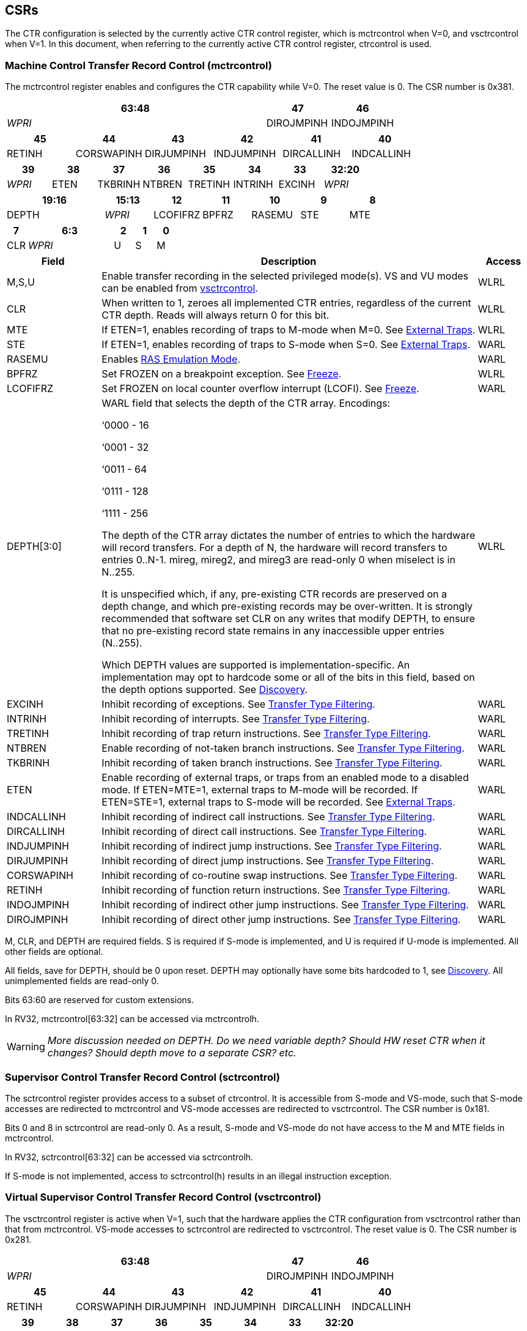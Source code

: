 [[body]]
== CSRs

The CTR configuration is selected by the currently active CTR control register, which is mctrcontrol when V=0, and vsctrcontrol when V=1.  In this document, when referring to the currently active CTR control register, ctrcontrol is used.

=== Machine Control Transfer Record Control (mctrcontrol)

The mctrcontrol register enables and configures the CTR capability while V=0.  The reset value is 0.  The CSR number is 0x381.

[width="100%",options="header",]
|===
4+|63:48 |47 |46
4+|_WPRI_ |DIROJMPINH |INDOJMPINH
|===

[width="100%",options="header",]
|===
|45 |44 |43 |42 |41 |40
|RETINH |CORSWAPINH |DIRJUMPINH |INDJUMPINH |DIRCALLINH |INDCALLINH
|===

[width="100%",options="header",]
|===
|39 |38 |37 |36 |35 |34 |33 |32:20
|_WPRI_ |ETEN |TKBRINH |NTBREN |TRETINH |INTRINH |EXCINH |_WPRI_
|===

[width="100%",options="header",]
|===
2+|19:16 |15:13 |12 |11 |10 |9 |8
2+|DEPTH |_WPRI_ |LCOFIFRZ |BPFRZ |RASEMU |STE |MTE
|===

[width="100%",options="header",]
|===
|7 4+|6:3 |2 |1 |0
|CLR 4+|_WPRI_ |U |S |M
|===

[width="100%",cols="18%,72%,10%",options="header",]
|===
|Field |Description |Access 
|M,S,U |Enable transfer recording in the selected privileged mode(s).  VS and VU modes can be enabled from <<_virtual_supervisor_control_transfer_record_control_vsctrcontrol, vsctrcontrol>>. |WLRL 

|CLR |When written to 1, zeroes all implemented CTR entries, regardless of the current CTR depth. Reads will always return 0 for this bit. |WLRL 

|MTE |If ETEN=1, enables recording of traps to M-mode when M=0.  See <<_external_traps, External Traps>>. |WLRL 

|STE |If ETEN=1, enables recording of traps to S-mode when S=0.  See <<_external_traps, External Traps>>. |WARL 

|RASEMU |Enables <<_ras_emulation_mode, RAS Emulation Mode>>. |WARL 

|BPFRZ |Set FROZEN on a breakpoint exception. See <<_freeze, Freeze>>. |WLRL 

|LCOFIFRZ |Set FROZEN on local counter overflow interrupt (LCOFI). See <<_freeze, Freeze>>. |WARL 

|DEPTH[3:0] a|
WARL field that selects the depth of the CTR array. Encodings:

‘0000 - 16

‘0001 - 32

‘0011 - 64

‘0111 - 128

‘1111 - 256

The depth of the CTR array dictates the number of entries to which the
hardware will record transfers. For a depth of N, the hardware will
record transfers to entries 0..N-1. mireg, mireg2, and mireg3 are
read-only 0 when miselect is in N..255.

It is unspecified which, if any, pre-existing CTR records are preserved
on a depth change, and which pre-existing records may be over-written.
It is strongly recommended that software set CLR on any writes that
modify DEPTH, to ensure that no pre-existing record state remains in any
inaccessible upper entries (N..255).

Which DEPTH values are supported is implementation-specific. An
implementation may opt to hardcode some or all of the bits in this
field, based on the depth options supported. See
<<_discovery, Discovery>>. |WLRL 

|EXCINH |Inhibit recording of exceptions.  See <<_transfer_type_filtering, Transfer Type Filtering>>. |WARL 

|INTRINH |Inhibit recording of interrupts.  See <<_transfer_type_filtering, Transfer Type Filtering>>. |WARL 

|TRETINH |Inhibit recording of trap return instructions.  See <<_transfer_type_filtering, Transfer Type Filtering>>. |WARL 

|NTBREN |Enable recording of not-taken branch instructions.  See <<_transfer_type_filtering, Transfer Type Filtering>>. |WARL 

|TKBRINH |Inhibit recording of taken branch instructions.  See <<_transfer_type_filtering, Transfer Type Filtering>>. |WARL 

|ETEN |Enable recording of external traps, or traps from an enabled mode to a disabled mode. If ETEN=MTE=1, external traps to M-mode will be recorded. If ETEN=STE=1, external traps to S-mode will be recorded.  See <<_external_traps, External Traps>>. |WARL 

|INDCALLINH |Inhibit recording of indirect call instructions.  See <<_transfer_type_filtering, Transfer Type Filtering>>. |WARL 

|DIRCALLINH |Inhibit recording of direct call instructions.  See <<_transfer_type_filtering, Transfer Type Filtering>>. |WARL 

|INDJUMPINH |Inhibit recording of indirect jump instructions.  See <<_transfer_type_filtering, Transfer Type Filtering>>. |WARL 

|DIRJUMPINH |Inhibit recording of direct jump instructions.  See <<_transfer_type_filtering, Transfer Type Filtering>>. |WARL 

|CORSWAPINH |Inhibit recording of co-routine swap instructions.  See <<_transfer_type_filtering, Transfer Type Filtering>>. |WARL 

|RETINH |Inhibit recording of function return instructions.  See <<_transfer_type_filtering, Transfer Type Filtering>>. |WARL 

|INDOJMPINH |Inhibit recording of indirect other jump instructions.  See <<_transfer_type_filtering, Transfer Type Filtering>>. |WARL 

|DIROJMPINH |Inhibit recording of direct other jump instructions.  See <<_transfer_type_filtering, Transfer Type Filtering>>. |WARL 
|===

M, CLR, and DEPTH are required fields. S is required if S-mode
is implemented, and U is required if U-mode is implemented.  All other fields are
optional. 

All fields, save for DEPTH, should be 0 upon reset.  DEPTH may optionally have some bits hardcoded to 1, see <<_discovery, Discovery>>.  All unimplemented fields are read-only 0.

Bits 63:60 are reserved for custom extensions.

In RV32, mctrcontrol[63:32] can be accessed via mctrcontrolh.

[WARNING]
====
_More discussion needed on DEPTH.  Do we need variable depth?  Should HW reset CTR when it changes?  Should depth move to a separate CSR?  etc._
====

=== Supervisor Control Transfer Record Control (sctrcontrol)

The sctrcontrol register provides access to a subset of ctrcontrol. It is accessible from S-mode and VS-mode, such that S-mode accesses are redirected to mctrcontrol and VS-mode accesses are redirected to vsctrcontrol.  The CSR number is 0x181.

Bits 0 and 8 in sctrcontrol are read-only 0. As a result, S-mode and
VS-mode do not have access to the M and MTE fields in mctrcontrol.

In RV32, sctrcontrol[63:32] can be accessed via sctrcontrolh.

If S-mode is not implemented, access to sctrcontrol(h) results in an
illegal instruction exception.

=== Virtual Supervisor Control Transfer Record Control (vsctrcontrol)

The vsctrcontrol register is active when V=1, such that the hardware applies the CTR configuration from vsctrcontrol rather than that from mctrcontrol. VS-mode accesses to
sctrcontrol are redirected to vsctrcontrol.  The reset value is 0.  The CSR number is 0x281.

[width="100%",options="header",]
|===
4+|63:48 |47 |46
4+|_WPRI_ |DIROJMPINH |INDOJMPINH
|===

[width="100%",options="header",]
|===
|45 |44 |43 |42 |41 |40
|RETINH |CORSWAPINH |DIRJUMPINH |INDJUMPINH |DIRCALLINH |INDCALLINH
|===

[width="100%",options="header",]
|===
|39 |38 |37 |36 |35 |34 |33 |32:20
|_WPRI_ |ETEN |BRINH |_WPRI_ |TRETINH |INTRINH |EXCINH |_WPRI_
|===

[width="100%",options="header",]
|===
2+|19:16 |15:13 |12 |11 |10 |9 |8
2+|DEPTH |_WPRI_ |LCOFIFRZ |BPFRZ |RASEMU |VSTE |0
|===

[width="100%",options="header",]
|===
|7 4+|6:3 |2 |1 |0
|CLR 4+|_WPRI_ |VU |VS |0
|===

The VS and VU bits enable transfer recording in VS-mode and VU-mode, respectively.  The VSTE bit enables recording of traps to VS-mode when VS=0, if ETEN=1.
Other field definitions match those of
<<_machine_control_transfer_record_control_mctrcontrol, mctrcontrol>>.
The optional fields implemented in vsctrcontrol should match those
implemented in mctrcontrol.

[NOTE]
====
_Bit positions for VSTE, VS, and VU in vsctrcontrol match those for STE, S, and U in sctrcontrol, respectively. This is to accommodate an (unenlightened) guest OS that is unaware it is running with V=1._
====

Like mctrcontrol, bits 63:60 are reserved for custom extensions.

In RV32, vsctrcontrol[63:32] can be accessed via vsctrcontrolh.

If the H extension is not implemented, access to vsctrcontrol(h) results
in an illegal instruction exception.

[WARNING]
====
_Do we want a VM to be able to change DEPTH?  Maybe a hypervisor would want to limit options?_
====

=== Machine Control Transfer Record Status (mctrstatus)

The mctrstatus register provides access to CTR status information, and is updated by the hardware when CTR is active (in an enabled privilege mode and not frozen).  The reset value is 0.  The CSR number is 0x382.

[width="100%",options="header",cols="30%,10%,10%,20%,30%"]
|===
|31:16 |15 |14 | 13:8 | 7:0
|_WPRI_ |FROZEN |WRAP |_WPRI_ |WRPTR
|===

[width="100%",cols="15%,75%,10%",options="header",]
|===
|Field |Description |Access
|WRPTR |Indicates the physical CTR array entry to be written next.  Set to 0 on CSR writes that set ctrcontrol.CLR.  Incremented on new transfers recorded, and decremented on qualified returns when ctrcontrol.RASEMU=1.  Wraps on increment when the value is all 1s, and on decrement when the value is 0.

The number of WRPTR bits supported is implementation-dependent, but must sufficient to index the array at the maximum depth supported (e.g., 4 bits for a max depth of 16).|WARL 
|WRAP   |WRPTR has wrapped.  Set when WRPTR has value depth-1 (where depth is based on ctrcontrol.DEPTH), and a CTR update causes WRPTR to be incremented.  Cleared when WRPTR has value zero and a CTR update causes WRPTR to be decremented (which only happens on returns when RASEMU=1), and on CSR writes that set ctrcontrol.CLR. |WLRL 
|FROZEN |Inhibit transfer recording. See <<_freeze, Freeze>>.|WLRL 

|===

Bits 31:28 are reserved for custom extensions.

[NOTE]
====
_Logical entry 0, accessed via mireg* when miselect=0x200, is always the physical entry preceding the WRPTR entry (WRPTR-1 % depth)._
====
[NOTE]
====
_Because the mctrstatus register is updated by hardware, writes should be performed with caution.  If a read-modify-write to mctrstatus is performed while CTR is active, such that a qualified transfer completes between the read and the write, a hardware update could be lost.  It is safest to write ctrcontrol only when CTR is not active._
====
[NOTE]
====
_Exposing the WRPTR provides a more efficient means for synthesizng CTR entries.  If a qualified control transfer is emulated, the emulator can simply increment the WRPTR, then write the synthesized record to entry 0.  If a qualified function return is emulated while RASEMU=1, the emulator can clear ctrsource.V for entry 0, then decrement the WRPTR._

_Exposing the WRPTR may also allow support for Linux perf's https://lwn.net/Articles/802821[[.underline]#stack stitching#] capability._
====

=== Supervisor Control Transfer Record Status (sctrstatus)

The sctrstatus register is an S-mode and VS-mode (writable) alias to mctrstatus.  The CSR number is 0x182.

== Entry Registers

Control transfer records are stored in a CTR array, such that each array entry stores metadata for a single transfer.  The CTR array entries are logically accessed via the indirect register access mechanism defined by the
https://docs.google.com/document/u/0/d/1ZxTSUWX_9_VafWeA0l1ci9RFjmivLuZn-US9IbFOEWY/edit[[.underline]#Smcsrind/Sscsrind#]
extension. The miselect index range 0x200..0x2FF is reserved for CTR
entries 0..255. When miselect holds an entry in this range, mireg
provides access to
<<_control_transfer_record_source_ctrsource, ctrsource>>,
mireg2 provides access to
<<_control_transfer_record_target_ctrtarget, ctrtarget>>,
and mireg3 provides access to
<<_control_transfer_record_metadata_ctrdata, ctrdata>>.
Attempts to access to mireg[456] while miselect is in 0x200..0x2FF raise an
illegal instruction exception.

[NOTE]
====
_There is no way to access the upper 32-bits of CTR entries from RV32.
This allows mireg[456] to be reserved for future CTR extensions._
====
[WARNING]
====
_Would it be better for accesses to mireg[456] to be read-only zero?_
====
The standard indirect register access rules specified by Sscsrind apply for CTR.  S-mode is able to access CTR entries using the siselect/sireg* interface, with the same behavior described for M-mode above.  Similarly, VS-mode is able to access CTR entries using siselect (really vsiselect) and sireg* (really vsireg*).  See <<_state_enable_access_control, State Enable Access Control>> for cases where CTR access from S-mode and VS-mode may be restricted.  

Undefined bits in CTR entry registers are WPRI. Status fields may be added by future
extensions, and software should ignore but preserve any fields that it
does not recognize.

=== Control Transfer Record Source (ctrsource)

The ctrsource register contains the source virtual address (PC) of the
recorded transfer. The valid (V) bit is set by the hardware when a
transfer is recorded in the selected CTR array entry, and implies that
data in ctrsource, ctrtarget, and ctrdata is valid for this entry. All
fields are required.

ctrsource is a WARL register that must be able to hold all valid virtual addresses. It need not be capable of holding all possible invalid addresses. Prior to writing ctrsource, implementations may convert an invalid address into some other invalid address that ctrsource is capable of holding.

[width="100%",cols="21%,70%,9%",options="header",]
|===
|MXLEN-1:XLEN |XLEN-1:1 |0
|_WPRI_ |PC[XLEN-1:1] |V
|===

[WARNING]
====
_Should MXLEN-1:XLEN bits just be 0?  They are only accessible when XLEN>=64.  ctrtarget has same issue._
====

=== Control Transfer Record Target (ctrtarget)

The ctrtarget register contains the target (destination) virtual address
of the recorded transfer. MISP is optional, it is set by the hardware
when the recorded transfer is an instruction whose target or
taken/not-taken direction was mispredicted by the branch predictor. MISP
is read-only 0 when not implemented.

ctrtarget is a WARL register that must be able to hold all valid virtual addresses. It need not be capable of holding all possible invalid addresses. Prior to writing ctrtarget, implementations may convert an invalid address into some other invalid address that ctrtarget is capable of holding.

[width="100%",cols="21%,70%,9%",options="header",]
|===
|MXLEN-1:XLEN |XLEN-1:1 |0
|_WPRI_ |PC[XLEN-1:1] |MISP
|===

=== Control Transfer Record Metadata (ctrdata)

The ctrdata register contains metadata for the recorded transfer. This
register is required, though all fields within it are optional.
Unimplemented fields are read-only 0.  Reset value is 0.

[width="100%",options="header",]
|===
4+|63:32 3+|31:16|15 2+|14:4 2+|3:0
4+|_WPRI_ 3+|CC |CCV 2+|_WPRI_ 2+|TYPE
|===

[width="100%",cols="15%,75%,10%",options="header",]
|===
|Field |Description |Access 
|TYPE[3:0] a|
Identifies the type of the control flow change recorded in CTR entry
ctrselect. Implementations that do not support this field will report 0.

0000 - Reserved

0001 - Exception

0010 - Interrupt

0011 - Trap return

0100 - Reserved

0101 - Taken branch

0110 - External trap

0111 - Reserved

1000 - Indirect call

1001 - Direct call

1010 - Indirect jump

1011 - Direct jump

1100 - Co-routine swap

1101 - Return

1110 - Other indirect jump

1111 - Other direct jump

|WLRL 

|CCV |Cycle Count Valid. See <<_cycle_counting, Cycle Counting>>. |WARL 

|CC[15:0] |Cycle Count, composed of the Cycle Count Exponent (CCE, in
CC[15:12]) and Cycle Count Mantissa (CCM, in CC[11:0]). See
<<_cycle_counting, Cycle Counting>>. |WARL 
|===

Bits 63:60 are reserved for custom extensions.

[NOTE]
====
_Like the transfer type inhibit bits in ctrcontrol, the ctrdata.TYPE bits leverage the E-trace itype encodings, with the addition of External Trap._
====
[WARNING]
====
_Do we need an External Trap type here?  Or just use Exception/Interrupt?  The target PC will be 0, so should be obvious this is an external trap.  Or maybe keeping External Trap type allows us to repurpose the target PC field?_
====

== State Enable Access Control

When Smstateen is implemented, the mstateen0.CTR bit controls access to CTR register state from privilege modes less privileged than M-mode.  When mstateen0.CTR=0, attempts from privilege modes less privileged than M-mode to access sctrcontrol, vsctrcontrol, sctrstatus, sireg* when siselect is in 0x200..0x2FF, or vsireg* when vsiselect is in 0x200..0x2FF, raise an illegal instruction exception.  When mstateen0.CTR=1, accesses to CTR register state behave as described in <<_csrs, CSRs>> and <<_entry_registers, Entry Registers>> above.

If the H extension is implemented and mstateen0.CTR=1, the hstateen0.CTR bit controls access to supervisor CTR state (sctrcontrol, sctrstatus, and sireg* when siselect is in 0x200..0x2FF) when V=1.  When mstateen0.CTR=1 and hstateen0.CTR=1, VS-mode accesses to supervisor CTR state behave as described in <<_entry_registers, Entry Registers>>.  When mstateen0.CTR=1 and hstateen0.CTR=0, VS-mode accesses to supervisor CTR state that would have completed successfully if hstateen0.CTR was set raise a virtual instruction exception, while others raise an illegal instruction exception.

The CTR bit is bit 55 in mstateen0 and hstateen0.

Bit 60 in mstateen0, defined by Smcsrind, can also restricts access to sireg*/siselect and vsireg*/vsiselect from privilege modes less privileged than M-mode.

== Behavior

CTR records qualified control transfers.  Control transfers are qualified if they meet the following criteria:

* The current privilege mode is enabled
* The transfer type is not inhibited
* mctrstatus.FROZEN is not set

Such qualified transfers update the <<_entry_registers, Entry Registers>> at logical entry 0, such that older entries are pushed down the stack (the record previously in entry 0 is pushed to entry 1, the record previously in entry 1 is pushed to entry 2, etc). If the CTR array is full, the oldest recorded entry (at DEPTH-1) is overwritten.

Recorded transfers will set the ctrsource.V bit to 1, and will update at
least the ctrsource.PC and ctrtarget.PC fields. Other record fields are
optional.

[NOTE]
====
_In order to collect accurate and representative performance profiles while using CTR, it is recommended that hardware recording of control transfers incurs no added performance overhead, e.g., in the form of retirement or instruction execution restrictions that are not present when CTR is not recording transfers._
====

=== Privilege Mode Transitions

Transfers that change the privilege mode are a special case. What is
recorded, if anything, depends on whether the source (or origin) mode
and target mode are enabled for recording, and the transfer type (trap
or trap return).

Traps and trap returns between enabled modes are recorded as normal.
Traps from a disabled mode to an enabled mode, and trap returns from
an enabled mode back to a disabled mode, are partially recorded. In
such cases, the PC from the disabled mode (source PC for traps, and
target PC for trap returns) is 0. Trap returns from a disabled mode to
an enabled mode are not recorded. Traps from an enabled mode to an
disabled mode, known as external traps, are not recorded by default,
but see <<_external_traps, External Traps>> for how they
can be recorded.

Debug Mode is always inhibited. Transfers into and out of Debug Mode are
never recorded.

=== Transfer Type Filtering

By default, all control transfers within enabled privileged modes are recorded. Bits 47:32 in ctrcontrol provide a means for software to alter this behavior, by opting out of select transfer types, or opting into non-default types.  When implemented, all transfer type filter bits have reset value 0.  An implementation may opt to support any combination of transfer type filter bits, or none.

The transfer type filter bits leverage the type definitions specified
in Table 4.4, and described in Section 4.1.1, of the
https://github.com/riscv-non-isa/riscv-trace-spec/releases/download/v2.0rc2/riscv-trace-spec.pdf[[.underline]#RISC-V
Efficient Trace Spec v2.0#]. An exception is the ETEN bit, discussed in
<<_external_traps, External Traps>> below.

[NOTE]
====
_For a given implementation, if support for any transfer type filter bit results in reduced software performance, perhaps due to additional retirement restrictions, it is strongly recommended that this reduced performance apply only when the bit is set.  Alternatively, support for the bit may be omitted.  Maintaining software performance for the default CTR configuration, when all transfer type bits are cleared, is paramount._
====

==== External Traps

By default external traps are not recorded, but an optional handshake
mechanism exists to allow partial recording. Software running in the
target mode of the trap can opt-in to allowing CTR to record traps into
that mode even when the mode is inhibited. The MTE, STE, and VSTE bits
allow M-mode, S-mode, and VS-mode, respectively, to opt-in. Tools can
request to record External Traps by setting the ETEN bit. When an
External Trap occurs, only if both ETEN=1 and xTE=1, such that x is the
target privilege mode of the trap, will CTR record the trap. In such
cases, the target PC is 0, and the transfer type (if implemented) is
External Trap (6).
[NOTE]
====
_The external trap handshake allows both system software and the tools
control over what is exposed. M-mode firmware may always set
mctrcontrol.MTE=1, but a user-mode profiler may not wish to see any
traps. The driver can set sctrcontrol.ETEN=0 to ensure that external
traps are not recorded. On the other hand, a VM may wish to record
external traps from VU to VS, but the hypervisor may not wish to expose
traps from VU to HS. The VM will set ETEN=VSTE=1, but the hypervisor can
clear sctrcontrol.STE._

_No such mechanism exists for recording external trap returns, because
the external trap record includes all relevant information, and gives
the trap handler (e.g., an emulator) the opportunity to modify the
record._
====
[WARNING]
====
_Should external traps also depend on EXCINH/INTRINH?_

_STE allows recording of traps from U-mode to S-mode as well as from VS/VU-mode to HS-mode.  Fine to have the same bit do both?  Assumption is that the hypervisor can flip STE before entering a guest if it wants different behavior for U-to-S vs VS/VU-to-HS.  If we need a separate HTE bit then we'll need a new h* CSR._
====


The table below provides details on recording of privilege mode
transfers. Standard dependencies on FROZEN and transfer type inhibits
also apply, but are not covered by the table.

[width="100%",cols="18%,17%,30%,35%",]
|===
.2+|*Transfer Type* .2+| *Source Mode* 2+|*Target Mode*
|*Enabled* |*Inhibited*
.2+|*Trap* |*Enabled* |Recorded. |Recorded if ETEN=xTE=1, where x is target
mode. Target PC is 0, type is External Trap.

|*Inhibited* |Recorded, Source PC is 0. |Not recorded.

.2+|*Trap Return* |*Enabled* |Recorded. |Recorded, Target PC is 0.

|*Inhibited* |Not recorded. |Not recorded.
|===

If ETEN is implemented, MTE must be implemented as well, as must STE if
S-mode is implemented, and VSTE if VS-mode is implemented.

=== Cycle Counting

The ctrdata register may optionally include a count of CPU cycles
elapsed since the prior CTR record. The cycle counter increments only
while executing in an enabled privilege mode, and when FROZEN=0.

The elapsed cycle count value is represented by the CC field, which has
a mantissa component (Cycle Count Mantissa, or CCM) and an exponent
component (Cycle Count Exponent, or CCE). When CCE=0, CCM holds the raw
number of elapsed cycles. When CCE>0, the cycle count can be calculated
using the following formula:

[subs="specialchars,quotes"]
----
(2^12^ + CCM) << CCE-1
----
[WARNING]
====
_The 2^12^ is just a way to represent the leading 1.  Let me know if there's a better way to describe this._
====

When CCE>1, the cycle count granularity is reduced from 1 to 2^CCE-1^.
The calculated value is the result of rounding the elapsed cycles down
to the nearest multiple of 2^CCE-1^.
[NOTE]
====
_This rounding results in an undercount of elapsed cycles, for most
cases, when CCE>1. On average, the undercount will be (2^CCE-1^-1)/2.
Software can reduce the average undercount to 0 by adding (2^CCE-1^-1)/2
to each computed cycle count value when CCE>1._
====

The cycle count value is only valid when the Cycle Count Valid (CCV) bit
is set. CCV will be cleared for the first transfer recorded after the
cycle counter stopped incrementing for any reason. This includes
execution in an inhibited privilege mode, FROZEN=1, or other
implementation-specific cases, such as entry to a clock-gated low-power
mode.

An implementation that supports cycle counting must support CCV and all
CCM bits, but may support 0..4 exponent bits in CCE. Unimplemented CCE
bits are read-only 0. For implementations that support transfer type
filtering, it is recommended to support at least 3 exponent bits. This
allows capturing the full latency of most functions, when recording only
calls and returns.

The CC value saturates when CCM and all implemented bits in CCE are 1.

=== RAS Emulation Mode

When ctrcontrol.RASEMU=1, transfer recording behavior is altered to
emulate the behavior of a return-address stack (RAS).

* Indirect and direct calls are recorded as normal
* Function returns pop the most recent call, by invalidating entry 0 (V=0)
and rotating the CTR array, such that (invalidated) entry 0 moves to
entry DEPTH-1, and entries 1..DEPTH-1 move to 0..DEPTH-2.
* Co-routine swaps affect both a return and a call. Entry 0 is
overwritten.
* Other transfer types are inhibited
* <<_transfer_type_filtering, Transfer Type Filtering>> bits are ignored

[NOTE]
====
_Profiling tools often collect call stacks along with each sample. Stack
walking, however, is a complex and often slow process that may require
recompilation (e.g., -fno-omit-frame-pointer) to work reliably. With RAS
emulation, tools can ask CTR hardware to save call stacks even for
unmodified code._

_CTRs will contain only partial stacks in cases where the call stack
depth was greater than DEPTH, CTR recording was enabled at a lower point in the call stack than main(), or where the CTR array was cleared since
main()._
====

[NOTE]
====
_As described in <<_cycle_counting, Cycle Counting>>,
when CCV=1, the CC field provides the elapsed cycles since the prior CTR
entry was recorded. This introduces implementation challenges when
RASEMU=1 because, for each recorded call, there may have been several
recorded calls (and returns which “popped” them) since the prior
remaining call entry was recorded. The implication is that returns that
pop a call entry not only do not reset the cycle counter, but instead
add the CC field from the popped entry to the counter. For simplicity,
an implementation may opt to record CCV=0 for all calls when RASEMU=1._
====

=== Freeze

When mctrstatus.FROZEN=1, transfer recording is inhibited.  This bit can be set by hardware, as described below, or by software.

When ctrcontrol.LCOFIFRZ=1 and a local counter overflow interrupt
(LCOFI) is taken, mctrstatus.FROZEN is set by the CPU. This inhibits
CTR recording until software clears FROZEN. The LCOFI trap itself is not
recorded.
[NOTE]
====
_Freeze on LCOFI ensures that the execution path leading to the sampled
instruction (xepc) is preserved, and that the local counter overflow
interrupt (LCOFI) and associated Interrupt Service Routine (ISR) do not
displace any recorded transfer history state. It is the responsibility
of the ISR to clear FROZEN before xRET, if continued control transfer
recording is desired._
====
Similarly, on a breakpoint exception with ctrcontrol.BPFRZ=1, FROZEN is
set by the CPU. The breakpoint exception itself is not recorded.

== Discovery

Software can discover supported CTR array depth values using the
following method:

* Write ‘0000 to ctrcontrol.DEPTH, then read back the value. The value
read represents the minimum supported depth.
* Write ‘1111 to ctrcontrol.DEPTH, then read back the value. The value
read represents the maximum supported depth.

All depths between the minimum and maximum are supported.

Software can discover implemented optional ctrcontrol fields by writing all 1s to all defined fields, then reading the value back. Unimplemented fields are read-only
0.

Software can discover implemented optional CTR entry fields by writing
all 1s to all defined fields in the <<_entry_registers, Entry Registers>> at
entry 0, then reading them back. Unimplemented fields are read-only 0.

== Opens

* Context filtering?
* Clear entries on depth change? Move depth field?
* Should abbreviation be CXR instead of CTR?

